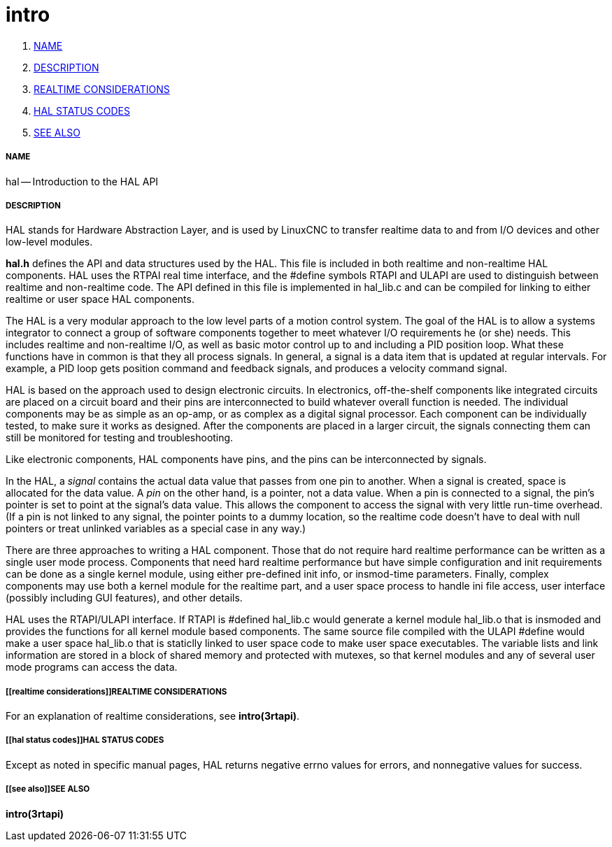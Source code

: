 intro
=====

. <<name,NAME>>
. <<description,DESCRIPTION>>
. <<realtime considerations,REALTIME CONSIDERATIONS>>
. <<hal status codes,HAL STATUS CODES>>
. <<see also,SEE ALSO>>


===== [[name]]NAME

hal -- Introduction to the HAL API



===== [[description]]DESCRIPTION

HAL stands for Hardware Abstraction Layer, and is used by LinuxCNC to transfer
realtime data to and from I/O devices and other low-level modules.

**hal.h** defines the API and data structures used by the HAL.  This file is
included in both realtime and non-realtime HAL components.  HAL uses the RTPAI
real time interface, and the #define symbols RTAPI and ULAPI are used to
distinguish between realtime and non-realtime code.  The API defined in this
file is implemented in hal_lib.c and can be compiled for linking to either
realtime or user space HAL components.  

The HAL is a very modular approach to the low level parts of a motion control
system.  The goal of the HAL is to allow a systems integrator to connect a
group of software components together to meet whatever I/O requirements he (or
she) needs.  This includes realtime and non-realtime I/O, as well as basic
motor control up to and including a PID position loop.  What these functions
have in common is that they all process signals.  In general, a signal is a
data item that is updated at regular intervals.  For example, a PID loop gets
position command and feedback signals, and produces a velocity command signal.  

HAL is based on the approach used to design electronic circuits.  In
electronics, off-the-shelf components like integrated circuits are placed on a
circuit board and their pins are interconnected to build whatever overall
function is needed.  The individual components may be as simple as an op-amp,
or as complex as a digital signal processor.  Each component can be
individually tested, to make sure it works as designed.  After the components
are placed in a larger circuit, the signals connecting them can still be
monitored for testing and troubleshooting.

Like electronic components, HAL components have pins, and the pins can be
interconnected by signals.

In the HAL, a __signal__ contains the actual data value that passes from one pin
to another.  When a signal is created, space is allocated for the data value.
A __pin__ on the other hand, is a pointer, not a data value.  When a pin is
connected to a signal, the pin's pointer is set to point at the signal's data
value.  This allows the component to access the signal with very little
run-time overhead.  (If a pin is not linked to any signal, the pointer points
to a dummy location, so the realtime code doesn't have to deal with null
pointers or treat unlinked variables as a special case in any way.)

There are three approaches to writing a HAL component.  Those that do not
require hard realtime performance can be written as a single user mode process.
Components that need hard realtime performance but have simple configuration
and init requirements can be done as a single kernel module, using either
pre-defined init info, or insmod-time parameters.  Finally, complex components
may use both a kernel module for the realtime part, and a user space process to
handle ini file access, user interface (possibly including GUI features), and
other details.

HAL uses the RTAPI/ULAPI interface.  If RTAPI is #defined hal_lib.c would
generate a kernel module hal_lib.o that is insmoded and provides the functions
for all kernel module based components.  The same source file compiled with the
ULAPI #define would make a user space hal_lib.o that is staticlly linked to
user space code to make user space executables.  The variable lists and link
information are stored in a block of shared memory and protected with mutexes,
so that kernel modules and any of several user mode programs can access the
data.



===== [[realtime considerations]]REALTIME CONSIDERATIONS
For an explanation of realtime considerations, see **intro(3rtapi)**.



===== [[hal status codes]]HAL STATUS CODES
Except as noted in specific manual pages, HAL returns negative errno values
for errors, and nonnegative values for success.



===== [[see also]]SEE ALSO
**intro(3rtapi)**
